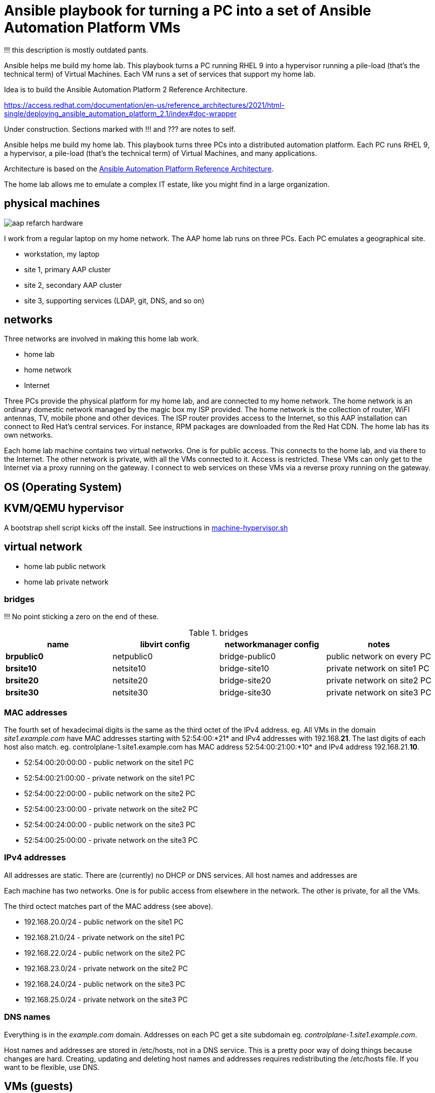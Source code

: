 = Ansible playbook for turning a PC into a set of Ansible Automation Platform VMs

!!! this description is mostly outdated pants. 

Ansible helps me build my home lab. 
This playbook turns a PC running RHEL 9 into a hypervisor running a pile-load (that's the technical term) of Virtual Machines. 
Each VM runs a set of services that support my home lab. 

Idea is to build the 
Ansible Automation Platform 2
Reference Architecture. 

https://access.redhat.com/documentation/en-us/reference_architectures/2021/html-single/deploying_ansible_automation_platform_2.1/index#doc-wrapper


Under construction. Sections marked with !!! and ??? are notes to self. 

Ansible helps me build my home lab. 
This playbook turns three PCs into a distributed automation platform.
Each PC runs RHEL 9, a hypervisor, a pile-load (that's the technical term) of Virtual Machines, and many applications.

Architecture is based on the 
https://access.redhat.com/documentation/en-us/reference_architectures/2021/html-single/deploying_ansible_automation_platform_2.1/index#doc-wrapper[Ansible Automation Platform Reference Architecture].

The home lab allows me to emulate a complex IT estate, like you might find in a large organization.

== physical machines

image::aap-refarch-hardware.jpeg[]

I work from a regular laptop on my home network.
The AAP home lab runs on three PCs.
Each PC emulates a geographical site.


* workstation, my laptop
* site 1, primary AAP cluster
* site 2, secondary AAP cluster
* site 3, supporting services (LDAP, git, DNS, and so on)

== networks

Three networks are involved in making this home lab work.

* home lab
* home network
* Internet

Three PCs provide the physical platform for my home lab, and are connected to my home network. 
The home network is an ordinary domestic network managed by the magic box my ISP provided.
The home network is the collection of router, WiFI antennas, TV, mobile phone and other devices.
The ISP router provides access to the Internet, so this AAP installation can connect to Red Hat's central services.
For instance, RPM packages are downloaded from the Red Hat CDN.
The home lab has its own networks.

Each home lab machine contains two virtual networks. 
One is for public access. This connects to the home lab, and via there to the Internet.
The other network is private, with all the VMs connected to it. 
Access is restricted. 
These VMs can only get to the Internet via a proxy running on the gateway.
I connect to web services on these VMs via a reverse proxy running on the gateway.


== OS (Operating System)

== KVM/QEMU hypervisor 

A bootstrap shell script kicks off the install. 
See instructions in 
https://github.com/nickhardiman/ansible-playbook-lab/blob/main/machine-hypervisor.sh[machine-hypervisor.sh]


== virtual network

* home lab public network
* home lab private network

=== bridges

!!! No point sticking a zero on the end of these. 

.bridges
[%header,format=csv]
|===
name,         libvirt config, networkmanager config, notes
*brpublic0*,    netpublic0,    bridge-public0, public network on every PC
*brsite10*,    netsite10,    bridge-site10, private network on site1 PC
*brsite20*,    netsite20,    bridge-site20, private network on site2 PC
*brsite30*,    netsite30,    bridge-site30, private network on site3 PC
|===

=== MAC addresses

The fourth set of hexadecimal digits is the same as the third octet of the IPv4 address.
eg. All VMs in the domain _site1.example.com_ have MAC addresses starting with 52:54:00:*21* and IPv4 addresses with 192.168.*21*.
The last digits of each host also match. 
eg. controlplane-1.site1.example.com has MAC address 52:54:00:21:00:*10* and IPv4 address 192.168.21.*10*.

* 52:54:00:20:00:00 - public network on the site1 PC
* 52:54:00:21:00:00 - private network on the site1 PC
* 52:54:00:22:00:00 - public network on the site2 PC
* 52:54:00:23:00:00 - private network on the site2 PC
* 52:54:00:24:00:00 - public network on the site3 PC
* 52:54:00:25:00:00 - private network on the site3 PC

=== IPv4 addresses

All addresses are static. 
There are (currently) no DHCP or DNS services.
All host names and addresses are 

Each machine has two networks. 
One is for public access from elsewhere in the network. 
The other is private, for all the VMs.

The third octect matches part of the MAC address (see above).

* 192.168.20.0/24 - public network on the site1 PC
* 192.168.21.0/24 - private network on the site1 PC
* 192.168.22.0/24 - public network on the site2 PC
* 192.168.23.0/24 - private network on the site2 PC
* 192.168.24.0/24 - public network on the site3 PC
* 192.168.25.0/24 - private network on the site3 PC

=== DNS names

Everything is in the _example.com_ domain. 
Addresses on each PC get a site subdomain eg. _controlplane-1.site1.example.com_.

Host names and addresses are stored in /etc/hosts, not in a DNS service. 
This is a pretty poor way of doing things because changes are hard. 
Creating, updating and deleting host names and addresses requires redistributing the /etc/hosts file.
If you want to be flexible, use DNS.


== VMs (guests)

Each VM gets its own __host_vars__ variable file.
More below.

=== site 1, primary AAP cluster

. *gateway*, a proxy with interfaces on the public and private networks. Also provides utilities. !!! move NFS to misc-rhel8?
. *controlplane-1*, a control plane node in the Automation Controller cluster
. *controlplane-2*
. *controlplane-3*
. *database*, a Postgres database for the Automation Controller !!! change to "rdbms", one central postgresql server
. *automationhub-1*, a hub node in the Private Automation Hub cluster. This mounts an NFS share from gateway.
. *automationhub-2*
. *automationhub-3*
. *automationedacontroller*, Event Driven Ansible
. *executionnode-1*, an execution plane node 
. *executionnode-2*
. *misc-rhel8*, RH-SSO and other RHEL 8 applications.

.guests attached to bridges
[%header,format=csv]
|===
name,         interface, MAC,               IP,              domain
*netpublic0*,  *brpublic0*,  12:34:56:78:90:12, 192.168.1.253,     site1.home
gateway,          enp1s0,    52:54:00:20:00:03, 192.168.1.83,     site1.home

*netsite10*,  *brsite10*,    52:54:00:21:00:01, 192.168.21.1,   site1.example.com
     ,           ,           52:54:00:21:00:02, 192.168.21.2,   site1.example.com
gateway,          enp2s0,    52:54:00:21:00:03, 192.168.21.3,   site1.example.com
controlplane-1,   enp1s0,    52:54:00:21:00:10, 192.168.21.10,   site1.example.com
controlplane-2,   enp1s0,    52:54:00:21:00:11, 192.168.21.11,   site1.example.com
controlplane-3,   enp1s0,    52:54:00:21:00:12, 192.168.21.12,   site1.example.com
database,         enp1s0,    52:54:00:21:00:13, 192.168.21.13,   site1.example.com
               ,  enp1s0,    52:54:00:21:00:14, 192.168.21.14,   site1.example.com
executionnode-1,  enp1s0,    52:54:00:21:00:15, 192.168.21.15,   site1.example.com
executionnode-2,  enp1s0,    52:54:00:21:00:16, 192.168.21.16,   site1.example.com
automationhub-1,  enp1s0,    52:54:00:21:00:17, 192.168.21.17,   site1.example.com
automationhub-2,  enp1s0,    52:54:00:21:00:18, 192.168.21.18,   site1.example.com
automationhub-3,  enp1s0,    52:54:00:21:00:19, 192.168.21.19,   site1.example.com
automationedacontroller, enp1s0,    52:54:00:21:00:20, 192.168.21.20,   site1.example.com
misc-rhel8      , enp1s0,    52:54:00:21:00:21, 192.168.21.21,   site1.example.com
|===


== site 2, secondary AAP cluster

A duplicate of site 1.

.guests attached to bridges
[%header,format=csv]
|===
name,         interface, MAC,               IP,              domain
*netpublic0*,  *brpublic0*,  12:34:56:78:90:12, 192.168.1.162,     site2.home
gateway,          enp1s0,    52:54:00:22:00:03, 192.168.1.239,     site2.home

*netsite20*,  *brsite20*,    52:54:00:23:00:01, 192.168.23.1,   site2.example.com
     ,           ,           52:54:00:23:00:02, 192.168.23.2,   site2.example.com
gateway,          enp2s0,    52:54:00:23:00:03, 192.168.23.3,   site2.example.com
controlplane-1,   enp1s0,    52:54:00:23:00:10, 192.168.23.10,   site2.example.com
controlplane-2,   enp1s0,    52:54:00:23:00:11, 192.168.23.11,   site2.example.com
controlplane-3,   enp1s0,    52:54:00:23:00:12, 192.168.23.12,   site2.example.com
database,         enp1s0,    52:54:00:23:00:13, 192.168.23.13,   site2.example.com
               ,  enp1s0,    52:54:00:23:00:14, 192.168.23.14,   site2.example.com
executionnode-1,  enp1s0,    52:54:00:23:00:15, 192.168.23.15,   site2.example.com
executionnode-2,  enp1s0,    52:54:00:23:00:16, 192.168.23.16,   site2.example.com
automationhub-1,  enp1s0,    52:54:00:23:00:17, 192.168.23.17,   site2.example.com
automationhub-2,  enp1s0,    52:54:00:23:00:18, 192.168.23.18,   site2.example.com
automationhub-3,  enp1s0,    52:54:00:23:00:19, 192.168.23.19,   site2.example.com
automationedacontroller, enp1s0,    52:54:00:23:00:20, 192.168.23.20,   site2.example.com
misc-rhel8      , enp1s0,    52:54:00:23:00:23, 192.168.23.23,   site2.example.com
|===


== site 3, supporting services 

LDAP, git, DNS, and so on.

. *gateway*, a proxy with interfaces on the public and private networks. Also provides utilities.
. *id* Red Hat IDM (LDAP, CA, DNS)
. *satellite* VM provisioning, RPM repos
. *git* Gitlab
. *message* Postfix
. *monitor* 
. *secret* Vault
. *dev* toolshed

.guests attached to bridges
[%header,format=csv]
|===
name,         interface, MAC,               IP,              domain
*netpublic0*,  *brpublic0*,  12:34:56:78:90:12, 192.168.1.162,     site3.home
gateway,          enp1s0,    52:54:00:22:00:03, 192.168.1.151,     site3.home

*netsite30*,  *brsite30*,    52:54:00:25:00:01, 192.168.25.1,   site3.example.com
     ,           ,           52:54:00:25:00:02, 192.168.25.2,   site3.example.com
gateway,          enp2s0,    52:54:00:25:00:03, 192.168.25.3,   site3.example.com
id,               enp1s0,    52:54:00:25:00:04, 192.168.25.4,   site3.example.com
satellite,        enp1s0,    52:54:00:25:00:05, 192.168.25.5,   site3.example.com
git,              enp1s0,    52:54:00:25:00:06, 192.168.25.6,   site3.example.com
message,          enp1s0,    52:54:00:25:00:07, 192.168.25.7,   site3.example.com
monitor,          enp1s0,    52:54:00:25:00:08, 192.168.25.8,   site3.example.com
secret,           enp1s0,    52:54:00:25:00:09, 192.168.25.9,   site3.example.com
dev,              enp1s0,    52:54:00:25:00:10, 192.168.25.10,  site3.example.com
|===



== variables

Each VM gets its own __host_vars__ variable file, defining name, address and a few other things.
It also inherits a lot of values from __group_vars__ variables files, starting with the 
The https://github.com/nickhardiman/ansible-playbook-aap2-refarch/blob/main/group_vars/all/main.yml["all" variable file]. 

This ansible-inventory command is handy for collecting the many variables for each host in one file.
----
ansible-inventory --inventory inventories/inventory-site2-single-host.ini  --list --yaml --output inventories/inventory-site2-single-host.yml
vim inventories/inventory-site2-single-host.yml
----

== cheatsheet 

AAP install 

manual instructions
 https://access.redhat.com/documentation/en-us/reference_architectures/2021/html-single/deploying_ansible_automation_platform_2.1/index

quite a bit to do 

=== PC and OS

Start with a machine running RHEL 9.
A fresh minimal install is fine.

Only tested on a box with one ethernet interface, plugged into the network.


=== install dependencies

Script
https://raw.githubusercontent.com/nickhardiman/ansible-playbook-lab/main/machine-hypervisor.sh[machine-hypervisor.sh]
sets up everything on a freshly installed host.
This works with RHEL and Fedora.
Some things, like that "dnf install" line, won't work on other OSs.

* Log into the hypervisor machine.
* Download the script.

[source,shell]
....
curl -O https://raw.githubusercontent.com/nickhardiman/ansible-playbook-lab/main/machine-hypervisor.sh 
....

* Read the script and follow the instructions.


The script creates a new user named _ansible_user_
along with a key pair named _ansible-key.priv_ and _ansible-key.pub_
and sudoers privilege escalation.
The playbook uses _ansible_user_ to connect to all the machines,

The script also clones the playbook repo and installs dependencies.



=== add Red Hat Subscription account to the vault

Each new VM will connect to the RHSM (Red Hat Subscription Management) network,
register, attach a subscription entitlement, and download from
Red Hat's CDN (Content Delivery Network).

* Sign up for free at https://developers.redhat.com/.
* Check your account works by logging in at https://access.redhat.com/.
* Edit the vault file.
* Enter your Red Hat Subscription Manager account.
* Encrypt the file.

[source,shell]
....
vim vault-credentials.yml
echo 'my vault password' >  ~/my-vault-pass
ansible-vault encrypt --vault-pass-file ~/my-vault-pass vault-credentials.yml  
....



